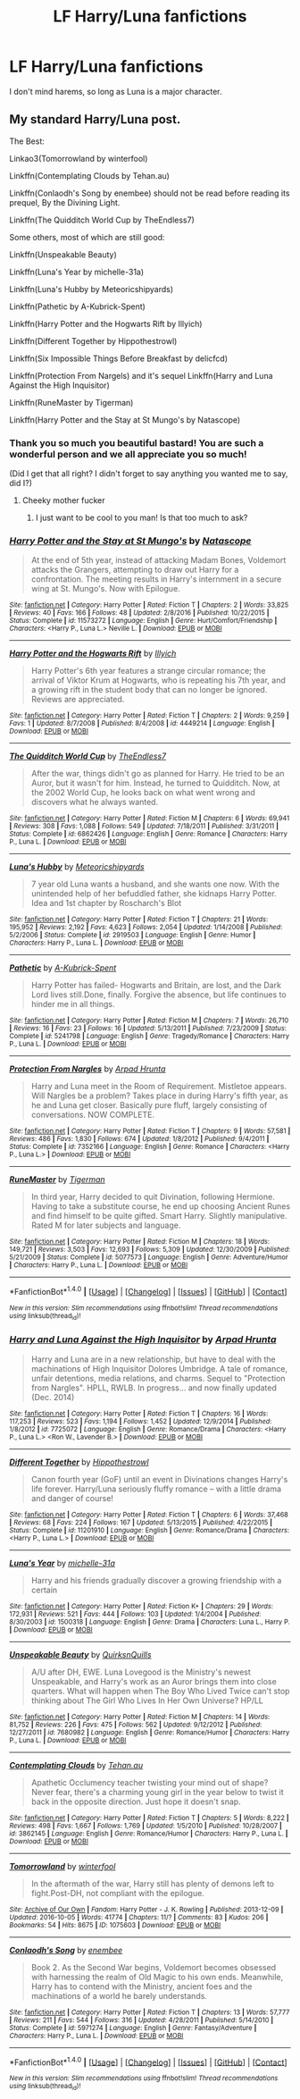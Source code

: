 #+TITLE: LF Harry/Luna fanfictions

* LF Harry/Luna fanfictions
:PROPERTIES:
:Author: aaronhowser1
:Score: 8
:DateUnix: 1493353312.0
:DateShort: 2017-Apr-28
:FlairText: Request
:END:
I don't mind harems, so long as Luna is a major character.


** My standard Harry/Luna post.

The Best:

Linkao3(Tomorrowland by winterfool)

Linkffn(Contemplating Clouds by Tehan.au)

Linkffn(Conlaodh's Song by enembee) should not be read before reading its prequel, By the Divining Light.

Linkffn(The Quidditch World Cup by TheEndless7)

Some others, most of which are still good:

Linkffn(Unspeakable Beauty)

Linkffn(Luna's Year by michelle-31a)

Linkffn(Luna's Hubby by Meteoricshipyards)

Linkffn(Pathetic by A-Kubrick-Spent)

Linkffn(Harry Potter and the Hogwarts Rift by Illyich)

Linkffn(Different Together by Hippothestrowl)

Linkffn(Six Impossible Things Before Breakfast by delicfcd)

Linkffn(Protection From Nargels) and it's sequel Linkffn(Harry and Luna Against the High Inquisitor)

Linkffn(RuneMaster by Tigerman)

Linkffn(Harry Potter and the Stay at St Mungo's by Natascope)
:PROPERTIES:
:Author: blandge
:Score: 9
:DateUnix: 1493353525.0
:DateShort: 2017-Apr-28
:END:

*** Thank you so much you beautiful bastard! You are such a wonderful person and we all appreciate you so much!

(Did I get that all right? I didn't forget to say anything you wanted me to say, did I?)
:PROPERTIES:
:Author: Freshenstein
:Score: 4
:DateUnix: 1493357014.0
:DateShort: 2017-Apr-28
:END:

**** Cheeky mother fucker
:PROPERTIES:
:Author: blandge
:Score: 3
:DateUnix: 1493368175.0
:DateShort: 2017-Apr-28
:END:

***** I just want to be cool to you man! Is that too much to ask?
:PROPERTIES:
:Author: Freshenstein
:Score: 3
:DateUnix: 1493368337.0
:DateShort: 2017-Apr-28
:END:


*** [[http://www.fanfiction.net/s/11573272/1/][*/Harry Potter and the Stay at St Mungo's/*]] by [[https://www.fanfiction.net/u/5332204/Natascope][/Natascope/]]

#+begin_quote
  At the end of 5th year, instead of attacking Madam Bones, Voldemort attacks the Grangers, attempting to draw out Harry for a confrontation. The meeting results in Harry's internment in a secure wing at St. Mungo's. Now with Epilogue.
#+end_quote

^{/Site/: [[http://www.fanfiction.net/][fanfiction.net]] *|* /Category/: Harry Potter *|* /Rated/: Fiction T *|* /Chapters/: 2 *|* /Words/: 33,825 *|* /Reviews/: 40 *|* /Favs/: 166 *|* /Follows/: 48 *|* /Updated/: 2/8/2016 *|* /Published/: 10/22/2015 *|* /Status/: Complete *|* /id/: 11573272 *|* /Language/: English *|* /Genre/: Hurt/Comfort/Friendship *|* /Characters/: <Harry P., Luna L.> Neville L. *|* /Download/: [[http://www.ff2ebook.com/old/ffn-bot/index.php?id=11573272&source=ff&filetype=epub][EPUB]] or [[http://www.ff2ebook.com/old/ffn-bot/index.php?id=11573272&source=ff&filetype=mobi][MOBI]]}

--------------

[[http://www.fanfiction.net/s/4449214/1/][*/Harry Potter and the Hogwarts Rift/*]] by [[https://www.fanfiction.net/u/1652876/Illyich][/Illyich/]]

#+begin_quote
  Harry Potter's 6th year features a strange circular romance; the arrival of Viktor Krum at Hogwarts, who is repeating his 7th year, and a growing rift in the student body that can no longer be ignored. Reviews are appreciated.
#+end_quote

^{/Site/: [[http://www.fanfiction.net/][fanfiction.net]] *|* /Category/: Harry Potter *|* /Rated/: Fiction T *|* /Chapters/: 2 *|* /Words/: 9,259 *|* /Favs/: 1 *|* /Updated/: 8/7/2008 *|* /Published/: 8/4/2008 *|* /id/: 4449214 *|* /Language/: English *|* /Download/: [[http://www.ff2ebook.com/old/ffn-bot/index.php?id=4449214&source=ff&filetype=epub][EPUB]] or [[http://www.ff2ebook.com/old/ffn-bot/index.php?id=4449214&source=ff&filetype=mobi][MOBI]]}

--------------

[[http://www.fanfiction.net/s/6862426/1/][*/The Quidditch World Cup/*]] by [[https://www.fanfiction.net/u/2638737/TheEndless7][/TheEndless7/]]

#+begin_quote
  After the war, things didn't go as planned for Harry. He tried to be an Auror, but it wasn't for him. Instead, he turned to Quidditch. Now, at the 2002 World Cup, he looks back on what went wrong and discovers what he always wanted.
#+end_quote

^{/Site/: [[http://www.fanfiction.net/][fanfiction.net]] *|* /Category/: Harry Potter *|* /Rated/: Fiction M *|* /Chapters/: 6 *|* /Words/: 69,941 *|* /Reviews/: 308 *|* /Favs/: 1,088 *|* /Follows/: 549 *|* /Updated/: 7/18/2011 *|* /Published/: 3/31/2011 *|* /Status/: Complete *|* /id/: 6862426 *|* /Language/: English *|* /Genre/: Romance *|* /Characters/: Harry P., Luna L. *|* /Download/: [[http://www.ff2ebook.com/old/ffn-bot/index.php?id=6862426&source=ff&filetype=epub][EPUB]] or [[http://www.ff2ebook.com/old/ffn-bot/index.php?id=6862426&source=ff&filetype=mobi][MOBI]]}

--------------

[[http://www.fanfiction.net/s/2919503/1/][*/Luna's Hubby/*]] by [[https://www.fanfiction.net/u/897648/Meteoricshipyards][/Meteoricshipyards/]]

#+begin_quote
  7 year old Luna wants a husband, and she wants one now. With the unintended help of her befuddled father, she kidnaps Harry Potter. Idea and 1st chapter by Roscharch's Blot
#+end_quote

^{/Site/: [[http://www.fanfiction.net/][fanfiction.net]] *|* /Category/: Harry Potter *|* /Rated/: Fiction T *|* /Chapters/: 21 *|* /Words/: 195,952 *|* /Reviews/: 2,192 *|* /Favs/: 4,623 *|* /Follows/: 2,054 *|* /Updated/: 1/14/2008 *|* /Published/: 5/2/2006 *|* /Status/: Complete *|* /id/: 2919503 *|* /Language/: English *|* /Genre/: Humor *|* /Characters/: Harry P., Luna L. *|* /Download/: [[http://www.ff2ebook.com/old/ffn-bot/index.php?id=2919503&source=ff&filetype=epub][EPUB]] or [[http://www.ff2ebook.com/old/ffn-bot/index.php?id=2919503&source=ff&filetype=mobi][MOBI]]}

--------------

[[http://www.fanfiction.net/s/5241798/1/][*/Pathetic/*]] by [[https://www.fanfiction.net/u/2015747/A-Kubrick-Spent][/A-Kubrick-Spent/]]

#+begin_quote
  Harry Potter has failed- Hogwarts and Britain, are lost, and the Dark Lord lives still.Done, finally. Forgive the absence, but life continues to hinder me in all things.
#+end_quote

^{/Site/: [[http://www.fanfiction.net/][fanfiction.net]] *|* /Category/: Harry Potter *|* /Rated/: Fiction M *|* /Chapters/: 7 *|* /Words/: 26,710 *|* /Reviews/: 16 *|* /Favs/: 23 *|* /Follows/: 16 *|* /Updated/: 5/13/2011 *|* /Published/: 7/23/2009 *|* /Status/: Complete *|* /id/: 5241798 *|* /Language/: English *|* /Genre/: Tragedy/Romance *|* /Characters/: Harry P., Luna L. *|* /Download/: [[http://www.ff2ebook.com/old/ffn-bot/index.php?id=5241798&source=ff&filetype=epub][EPUB]] or [[http://www.ff2ebook.com/old/ffn-bot/index.php?id=5241798&source=ff&filetype=mobi][MOBI]]}

--------------

[[http://www.fanfiction.net/s/7352166/1/][*/Protection From Nargles/*]] by [[https://www.fanfiction.net/u/3205163/Arpad-Hrunta][/Arpad Hrunta/]]

#+begin_quote
  Harry and Luna meet in the Room of Requirement. Mistletoe appears. Will Nargles be a problem? Takes place in during Harry's fifth year, as he and Luna get closer. Basically pure fluff, largely consisting of conversations. NOW COMPLETE.
#+end_quote

^{/Site/: [[http://www.fanfiction.net/][fanfiction.net]] *|* /Category/: Harry Potter *|* /Rated/: Fiction T *|* /Chapters/: 9 *|* /Words/: 57,581 *|* /Reviews/: 486 *|* /Favs/: 1,830 *|* /Follows/: 674 *|* /Updated/: 1/8/2012 *|* /Published/: 9/4/2011 *|* /Status/: Complete *|* /id/: 7352166 *|* /Language/: English *|* /Genre/: Romance *|* /Characters/: <Harry P., Luna L.> *|* /Download/: [[http://www.ff2ebook.com/old/ffn-bot/index.php?id=7352166&source=ff&filetype=epub][EPUB]] or [[http://www.ff2ebook.com/old/ffn-bot/index.php?id=7352166&source=ff&filetype=mobi][MOBI]]}

--------------

[[http://www.fanfiction.net/s/5077573/1/][*/RuneMaster/*]] by [[https://www.fanfiction.net/u/397906/Tigerman][/Tigerman/]]

#+begin_quote
  In third year, Harry decided to quit Divination, following Hermione. Having to take a substitute course, he end up choosing Ancient Runes and find himself to be quite gifted. Smart Harry. Slightly manipulative. Rated M for later subjects and language.
#+end_quote

^{/Site/: [[http://www.fanfiction.net/][fanfiction.net]] *|* /Category/: Harry Potter *|* /Rated/: Fiction M *|* /Chapters/: 18 *|* /Words/: 149,721 *|* /Reviews/: 3,503 *|* /Favs/: 12,693 *|* /Follows/: 5,309 *|* /Updated/: 12/30/2009 *|* /Published/: 5/21/2009 *|* /Status/: Complete *|* /id/: 5077573 *|* /Language/: English *|* /Genre/: Adventure/Humor *|* /Characters/: Harry P., Luna L. *|* /Download/: [[http://www.ff2ebook.com/old/ffn-bot/index.php?id=5077573&source=ff&filetype=epub][EPUB]] or [[http://www.ff2ebook.com/old/ffn-bot/index.php?id=5077573&source=ff&filetype=mobi][MOBI]]}

--------------

*FanfictionBot*^{1.4.0} *|* [[[https://github.com/tusing/reddit-ffn-bot/wiki/Usage][Usage]]] | [[[https://github.com/tusing/reddit-ffn-bot/wiki/Changelog][Changelog]]] | [[[https://github.com/tusing/reddit-ffn-bot/issues/][Issues]]] | [[[https://github.com/tusing/reddit-ffn-bot/][GitHub]]] | [[[https://www.reddit.com/message/compose?to=tusing][Contact]]]

^{/New in this version: Slim recommendations using/ ffnbot!slim! /Thread recommendations using/ linksub(thread_id)!}
:PROPERTIES:
:Author: FanfictionBot
:Score: 1
:DateUnix: 1493353661.0
:DateShort: 2017-Apr-28
:END:


*** [[http://www.fanfiction.net/s/7725072/1/][*/Harry and Luna Against the High Inquisitor/*]] by [[https://www.fanfiction.net/u/3205163/Arpad-Hrunta][/Arpad Hrunta/]]

#+begin_quote
  Harry and Luna are in a new relationship, but have to deal with the machinations of High Inquisitor Dolores Umbridge. A tale of romance, unfair detentions, media relations, and charms. Sequel to "Protection from Nargles". HPLL, RWLB. In progress... and now finally updated (Dec. 2014)
#+end_quote

^{/Site/: [[http://www.fanfiction.net/][fanfiction.net]] *|* /Category/: Harry Potter *|* /Rated/: Fiction T *|* /Chapters/: 16 *|* /Words/: 117,253 *|* /Reviews/: 523 *|* /Favs/: 1,194 *|* /Follows/: 1,452 *|* /Updated/: 12/9/2014 *|* /Published/: 1/8/2012 *|* /id/: 7725072 *|* /Language/: English *|* /Genre/: Romance/Drama *|* /Characters/: <Harry P., Luna L.> <Ron W., Lavender B.> *|* /Download/: [[http://www.ff2ebook.com/old/ffn-bot/index.php?id=7725072&source=ff&filetype=epub][EPUB]] or [[http://www.ff2ebook.com/old/ffn-bot/index.php?id=7725072&source=ff&filetype=mobi][MOBI]]}

--------------

[[http://www.fanfiction.net/s/11201910/1/][*/Different Together/*]] by [[https://www.fanfiction.net/u/3099396/Hippothestrowl][/Hippothestrowl/]]

#+begin_quote
  Canon fourth year (GoF) until an event in Divinations changes Harry's life forever. Harry/Luna seriously fluffy romance -- with a little drama and danger of course!
#+end_quote

^{/Site/: [[http://www.fanfiction.net/][fanfiction.net]] *|* /Category/: Harry Potter *|* /Rated/: Fiction T *|* /Chapters/: 6 *|* /Words/: 37,468 *|* /Reviews/: 68 *|* /Favs/: 224 *|* /Follows/: 167 *|* /Updated/: 5/13/2015 *|* /Published/: 4/22/2015 *|* /Status/: Complete *|* /id/: 11201910 *|* /Language/: English *|* /Genre/: Romance/Drama *|* /Characters/: <Harry P., Luna L.> *|* /Download/: [[http://www.ff2ebook.com/old/ffn-bot/index.php?id=11201910&source=ff&filetype=epub][EPUB]] or [[http://www.ff2ebook.com/old/ffn-bot/index.php?id=11201910&source=ff&filetype=mobi][MOBI]]}

--------------

[[http://www.fanfiction.net/s/1500318/1/][*/Luna's Year/*]] by [[https://www.fanfiction.net/u/439695/michelle-31a][/michelle-31a/]]

#+begin_quote
  Harry and his friends gradually discover a growing friendship with a certain
#+end_quote

^{/Site/: [[http://www.fanfiction.net/][fanfiction.net]] *|* /Category/: Harry Potter *|* /Rated/: Fiction K+ *|* /Chapters/: 29 *|* /Words/: 172,931 *|* /Reviews/: 521 *|* /Favs/: 444 *|* /Follows/: 103 *|* /Updated/: 1/4/2004 *|* /Published/: 8/30/2003 *|* /id/: 1500318 *|* /Language/: English *|* /Genre/: Drama *|* /Characters/: Luna L., Harry P. *|* /Download/: [[http://www.ff2ebook.com/old/ffn-bot/index.php?id=1500318&source=ff&filetype=epub][EPUB]] or [[http://www.ff2ebook.com/old/ffn-bot/index.php?id=1500318&source=ff&filetype=mobi][MOBI]]}

--------------

[[http://www.fanfiction.net/s/7680982/1/][*/Unspeakable Beauty/*]] by [[https://www.fanfiction.net/u/1686298/QuirksnQuills][/QuirksnQuills/]]

#+begin_quote
  A/U after DH, EWE. Luna Lovegood is the Ministry's newest Unspeakable, and Harry's work as an Auror brings them into close quarters. What will happen when The Boy Who Lived Twice can't stop thinking about The Girl Who Lives In Her Own Universe? HP/LL
#+end_quote

^{/Site/: [[http://www.fanfiction.net/][fanfiction.net]] *|* /Category/: Harry Potter *|* /Rated/: Fiction M *|* /Chapters/: 14 *|* /Words/: 81,752 *|* /Reviews/: 226 *|* /Favs/: 475 *|* /Follows/: 562 *|* /Updated/: 9/12/2012 *|* /Published/: 12/27/2011 *|* /id/: 7680982 *|* /Language/: English *|* /Genre/: Romance/Humor *|* /Characters/: Harry P., Luna L. *|* /Download/: [[http://www.ff2ebook.com/old/ffn-bot/index.php?id=7680982&source=ff&filetype=epub][EPUB]] or [[http://www.ff2ebook.com/old/ffn-bot/index.php?id=7680982&source=ff&filetype=mobi][MOBI]]}

--------------

[[http://www.fanfiction.net/s/3862145/1/][*/Contemplating Clouds/*]] by [[https://www.fanfiction.net/u/1191693/Tehan-au][/Tehan.au/]]

#+begin_quote
  Apathetic Occlumency teacher twisting your mind out of shape? Never fear, there's a charming young girl in the year below to twist it back in the opposite direction. Just hope it doesn't snap.
#+end_quote

^{/Site/: [[http://www.fanfiction.net/][fanfiction.net]] *|* /Category/: Harry Potter *|* /Rated/: Fiction T *|* /Chapters/: 5 *|* /Words/: 8,222 *|* /Reviews/: 498 *|* /Favs/: 1,667 *|* /Follows/: 1,769 *|* /Updated/: 1/5/2010 *|* /Published/: 10/28/2007 *|* /id/: 3862145 *|* /Language/: English *|* /Genre/: Romance/Humor *|* /Characters/: Harry P., Luna L. *|* /Download/: [[http://www.ff2ebook.com/old/ffn-bot/index.php?id=3862145&source=ff&filetype=epub][EPUB]] or [[http://www.ff2ebook.com/old/ffn-bot/index.php?id=3862145&source=ff&filetype=mobi][MOBI]]}

--------------

[[http://archiveofourown.org/works/1075603][*/Tomorrowland/*]] by [[http://www.archiveofourown.org/users/winterfool/pseuds/winterfool][/winterfool/]]

#+begin_quote
  In the aftermath of the war, Harry still has plenty of demons left to fight.Post-DH, not compliant with the epilogue.
#+end_quote

^{/Site/: [[http://www.archiveofourown.org/][Archive of Our Own]] *|* /Fandom/: Harry Potter - J. K. Rowling *|* /Published/: 2013-12-09 *|* /Updated/: 2016-10-05 *|* /Words/: 41774 *|* /Chapters/: 11/? *|* /Comments/: 83 *|* /Kudos/: 206 *|* /Bookmarks/: 54 *|* /Hits/: 8675 *|* /ID/: 1075603 *|* /Download/: [[http://archiveofourown.org/downloads/wi/winterfool/1075603/Tomorrowland.epub?updated_at=1475698289][EPUB]] or [[http://archiveofourown.org/downloads/wi/winterfool/1075603/Tomorrowland.mobi?updated_at=1475698289][MOBI]]}

--------------

[[http://www.fanfiction.net/s/5971274/1/][*/Conlaodh's Song/*]] by [[https://www.fanfiction.net/u/980211/enembee][/enembee/]]

#+begin_quote
  Book 2. As the Second War begins, Voldemort becomes obsessed with harnessing the realm of Old Magic to his own ends. Meanwhile, Harry has to contend with the Ministry, ancient foes and the machinations of a world he barely understands.
#+end_quote

^{/Site/: [[http://www.fanfiction.net/][fanfiction.net]] *|* /Category/: Harry Potter *|* /Rated/: Fiction T *|* /Chapters/: 13 *|* /Words/: 57,777 *|* /Reviews/: 211 *|* /Favs/: 544 *|* /Follows/: 316 *|* /Updated/: 4/28/2011 *|* /Published/: 5/14/2010 *|* /Status/: Complete *|* /id/: 5971274 *|* /Language/: English *|* /Genre/: Fantasy/Adventure *|* /Characters/: Harry P., Luna L. *|* /Download/: [[http://www.ff2ebook.com/old/ffn-bot/index.php?id=5971274&source=ff&filetype=epub][EPUB]] or [[http://www.ff2ebook.com/old/ffn-bot/index.php?id=5971274&source=ff&filetype=mobi][MOBI]]}

--------------

*FanfictionBot*^{1.4.0} *|* [[[https://github.com/tusing/reddit-ffn-bot/wiki/Usage][Usage]]] | [[[https://github.com/tusing/reddit-ffn-bot/wiki/Changelog][Changelog]]] | [[[https://github.com/tusing/reddit-ffn-bot/issues/][Issues]]] | [[[https://github.com/tusing/reddit-ffn-bot/][GitHub]]] | [[[https://www.reddit.com/message/compose?to=tusing][Contact]]]

^{/New in this version: Slim recommendations using/ ffnbot!slim! /Thread recommendations using/ linksub(thread_id)!}
:PROPERTIES:
:Author: FanfictionBot
:Score: 1
:DateUnix: 1493353665.0
:DateShort: 2017-Apr-28
:END:
